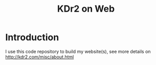 # -*- mode: org; mode: auto-fill -*-
#+TITLE: KDr2 on Web
* Introduction
  I use this code repository to build my website(s), see more details
  on http://kdr2.com/misc/about.html
